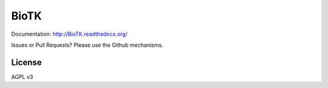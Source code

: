 =====
BioTK
=====

Documentation: http://BioTK.readthedocs.org/

..  Build Status: http://travis-ci.org/gilesc/BioTK

Issues or Pull Requests? Please use the Github mechanisms.

License
=======

AGPL v3
